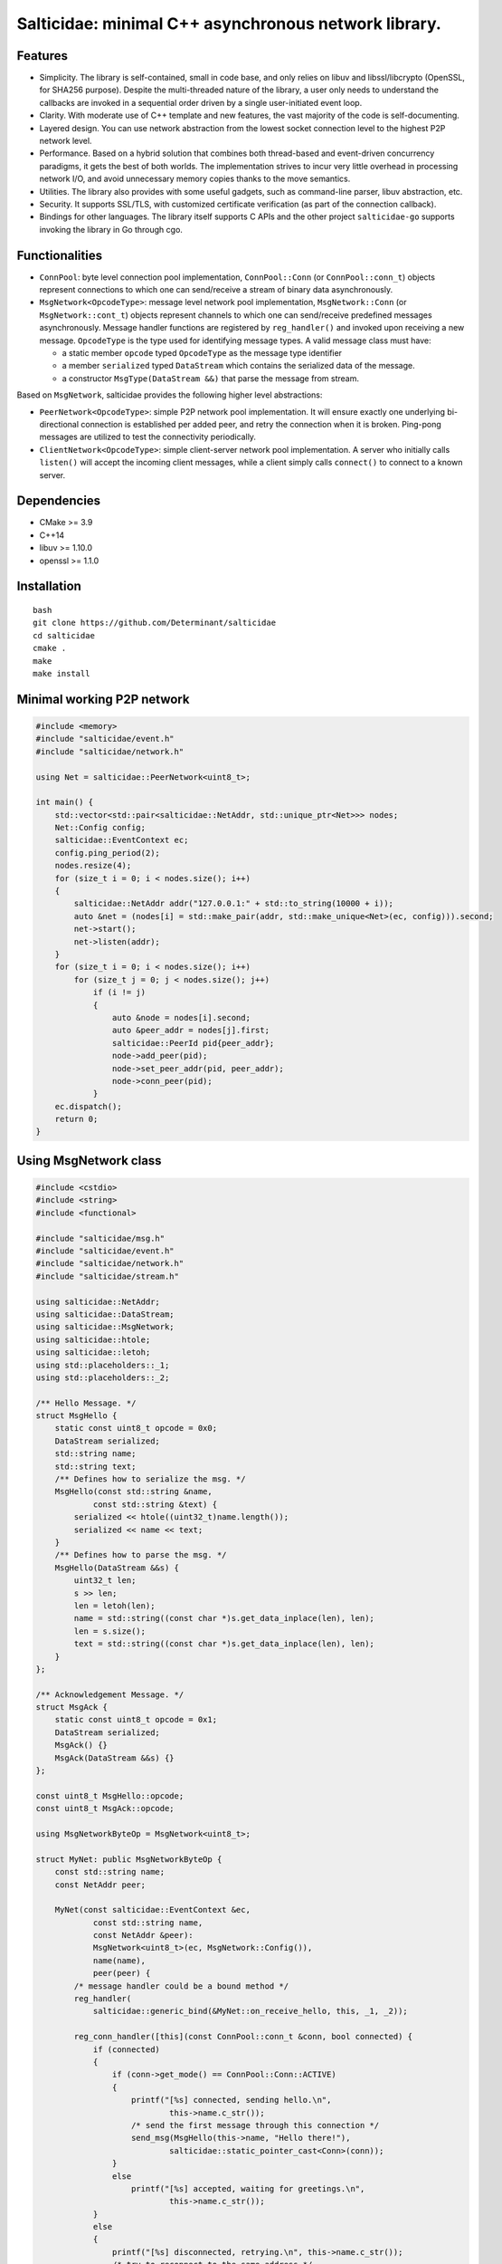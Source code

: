 Salticidae: minimal C++ asynchronous network library.
=====================================================

.. image:: https://img.shields.io/badge/License-MIT-yellow.svg
   :target: https://opensource.org/licenses/MIT


Features
--------

- Simplicity. The library is self-contained, small in code base, and only
  relies on libuv and libssl/libcrypto (OpenSSL, for SHA256 purpose).
  Despite the multi-threaded nature of the library, a user only needs to
  understand the callbacks are invoked in a sequential order driven by a single
  user-initiated event loop.

- Clarity. With moderate use of C++ template and new features, the vast
  majority of the code is self-documenting.

- Layered design. You can use network abstraction from the lowest socket
  connection level to the highest P2P network level.

- Performance. Based on a hybrid solution that combines both thread-based and
  event-driven concurrency paradigms, it gets the best of both worlds.
  The implementation strives to incur very little overhead in processing
  network I/O, and avoid unnecessary memory copies thanks to the move semantics.

- Utilities. The library also provides with some useful gadgets, such as
  command-line parser, libuv abstraction, etc.

- Security. It supports SSL/TLS, with customized certificate verification (as
  part of the connection callback).

- Bindings for other languages. The library itself supports C APIs and the
  other project ``salticidae-go`` supports invoking the library in Go through
  cgo.

Functionalities
---------------

- ``ConnPool``: byte level connection pool implementation, ``ConnPool::Conn`` (or
  ``ConnPool::conn_t``) objects represent connections to which one can
  send/receive a stream of binary data asynchronously.

- ``MsgNetwork<OpcodeType>``: message level network pool implementation,
  ``MsgNetwork::Conn`` (or ``MsgNetwork::cont_t``) objects represent channels to
  which one can send/receive predefined messages asynchronously. Message
  handler functions are registered by ``reg_handler()`` and invoked upon
  receiving a new message.  ``OpcodeType`` is the type used for identifying
  message types. A valid message class must have:

  - a static member ``opcode`` typed ``OpcodeType`` as the message type identifier
  - a member ``serialized`` typed ``DataStream`` which contains the serialized data
    of the message.

  - a constructor ``MsgType(DataStream &&)`` that parse the message from stream.

Based on ``MsgNetwork``, salticidae provides the following higher level abstractions:

- ``PeerNetwork<OpcodeType>``: simple P2P network pool implementation. It will
  ensure exactly one underlying bi-directional connection is established per
  added peer, and retry the connection when it is broken. Ping-pong messages
  are utilized to test the connectivity periodically.

- ``ClientNetwork<OpcodeType>``: simple client-server network pool
  implementation. A server who initially calls ``listen()`` will accept the
  incoming client messages, while a client simply calls ``connect()`` to connect
  to a known server.

Dependencies
------------

- CMake >= 3.9
- C++14
- libuv >= 1.10.0
- openssl >= 1.1.0

Installation
------------
::

  bash
  git clone https://github.com/Determinant/salticidae
  cd salticidae
  cmake .
  make
  make install


Minimal working P2P network
---------------------------
.. code-block:: cpp

   #include <memory>
   #include "salticidae/event.h"
   #include "salticidae/network.h"
   
   using Net = salticidae::PeerNetwork<uint8_t>;
   
   int main() {
       std::vector<std::pair<salticidae::NetAddr, std::unique_ptr<Net>>> nodes;
       Net::Config config;
       salticidae::EventContext ec;
       config.ping_period(2);
       nodes.resize(4);
       for (size_t i = 0; i < nodes.size(); i++)
       {
           salticidae::NetAddr addr("127.0.0.1:" + std::to_string(10000 + i));
           auto &net = (nodes[i] = std::make_pair(addr, std::make_unique<Net>(ec, config))).second;
           net->start();
           net->listen(addr);
       }
       for (size_t i = 0; i < nodes.size(); i++)
           for (size_t j = 0; j < nodes.size(); j++)
               if (i != j)
               {
                   auto &node = nodes[i].second;
                   auto &peer_addr = nodes[j].first;
                   salticidae::PeerId pid{peer_addr};
                   node->add_peer(pid);
                   node->set_peer_addr(pid, peer_addr);
                   node->conn_peer(pid);
               }
       ec.dispatch();
       return 0;
   }

Using MsgNetwork class
----------------------
.. code-block:: cpp

   #include <cstdio>
   #include <string>
   #include <functional>
   
   #include "salticidae/msg.h"
   #include "salticidae/event.h"
   #include "salticidae/network.h"
   #include "salticidae/stream.h"
   
   using salticidae::NetAddr;
   using salticidae::DataStream;
   using salticidae::MsgNetwork;
   using salticidae::htole;
   using salticidae::letoh;
   using std::placeholders::_1;
   using std::placeholders::_2;
   
   /** Hello Message. */
   struct MsgHello {
       static const uint8_t opcode = 0x0;
       DataStream serialized;
       std::string name;
       std::string text;
       /** Defines how to serialize the msg. */
       MsgHello(const std::string &name,
               const std::string &text) {
           serialized << htole((uint32_t)name.length());
           serialized << name << text;
       }
       /** Defines how to parse the msg. */
       MsgHello(DataStream &&s) {
           uint32_t len;
           s >> len;
           len = letoh(len);
           name = std::string((const char *)s.get_data_inplace(len), len);
           len = s.size();
           text = std::string((const char *)s.get_data_inplace(len), len);
       }
   };
   
   /** Acknowledgement Message. */
   struct MsgAck {
       static const uint8_t opcode = 0x1;
       DataStream serialized;
       MsgAck() {}
       MsgAck(DataStream &&s) {}
   };
   
   const uint8_t MsgHello::opcode;
   const uint8_t MsgAck::opcode;
   
   using MsgNetworkByteOp = MsgNetwork<uint8_t>;
   
   struct MyNet: public MsgNetworkByteOp {
       const std::string name;
       const NetAddr peer;
   
       MyNet(const salticidae::EventContext &ec,
               const std::string name,
               const NetAddr &peer):
               MsgNetwork<uint8_t>(ec, MsgNetwork::Config()),
               name(name),
               peer(peer) {
           /* message handler could be a bound method */
           reg_handler(
               salticidae::generic_bind(&MyNet::on_receive_hello, this, _1, _2));
   
           reg_conn_handler([this](const ConnPool::conn_t &conn, bool connected) {
               if (connected)
               {
                   if (conn->get_mode() == ConnPool::Conn::ACTIVE)
                   {
                       printf("[%s] connected, sending hello.\n",
                               this->name.c_str());
                       /* send the first message through this connection */
                       send_msg(MsgHello(this->name, "Hello there!"),
                               salticidae::static_pointer_cast<Conn>(conn));
                   }
                   else
                       printf("[%s] accepted, waiting for greetings.\n",
                               this->name.c_str());
               }
               else
               {
                   printf("[%s] disconnected, retrying.\n", this->name.c_str());
                   /* try to reconnect to the same address */
                   connect(conn->get_addr());
               }
               return true;
           });
       }
   
       void on_receive_hello(MsgHello &&msg, const MyNet::conn_t &conn) {
           printf("[%s] %s says %s\n", name.c_str(), msg.name.c_str(), msg.text.c_str());
           /* send acknowledgement */
           send_msg(MsgAck(), conn);
       }
   };
   
   void on_receive_ack(MsgAck &&msg, const MyNet::conn_t &conn) {
       auto net = static_cast<MyNet *>(conn->get_net());
       printf("[%s] the peer knows\n", net->name.c_str());
   }
   
   int main() {
       salticidae::EventContext ec;
       NetAddr alice_addr("127.0.0.1:12345");
       NetAddr bob_addr("127.0.0.1:12346");
   
       /* test two nodes in the same main loop */
       MyNet alice(ec, "alice", bob_addr);
       MyNet bob(ec, "bob", alice_addr);
   
       /* message handler could be a normal function */
       alice.reg_handler(on_receive_ack);
       bob.reg_handler(on_receive_ack);
   
       /* start all threads */
       alice.start();
       bob.start();
   
       /* accept incoming connections */
       alice.listen(alice_addr);
       bob.listen(bob_addr);
   
       /* try to connect once */
       alice.connect(bob_addr);
       bob.connect(alice_addr);
   
       /* the main loop can be shutdown by ctrl-c or kill */
       auto shutdown = [&](int) {ec.stop();};
       salticidae::SigEvent ev_sigint(ec, shutdown);
       salticidae::SigEvent ev_sigterm(ec, shutdown);
       ev_sigint.add(SIGINT);
       ev_sigterm.add(SIGTERM);
   
       /* enter the main loop */
       ec.dispatch();
       return 0;
   }
